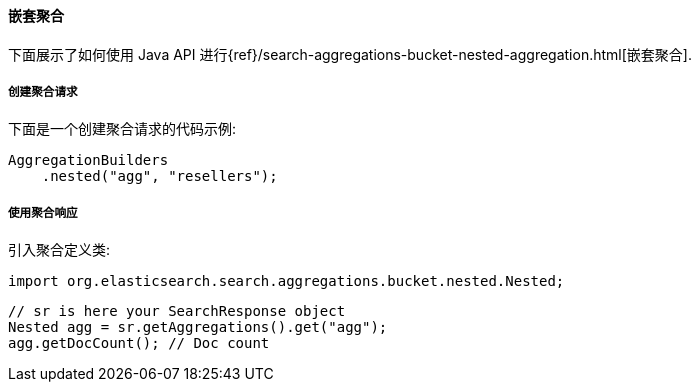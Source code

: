 [[java-aggs-bucket-nested]]
==== 嵌套聚合

下面展示了如何使用 Java API 进行{ref}/search-aggregations-bucket-nested-aggregation.html[嵌套聚合].


===== 创建聚合请求

下面是一个创建聚合请求的代码示例:

[source,java]
--------------------------------------------------
AggregationBuilders
    .nested("agg", "resellers");
--------------------------------------------------


===== 使用聚合响应

引入聚合定义类:

[source,java]
--------------------------------------------------
import org.elasticsearch.search.aggregations.bucket.nested.Nested;
--------------------------------------------------

[source,java]
--------------------------------------------------
// sr is here your SearchResponse object
Nested agg = sr.getAggregations().get("agg");
agg.getDocCount(); // Doc count
--------------------------------------------------
